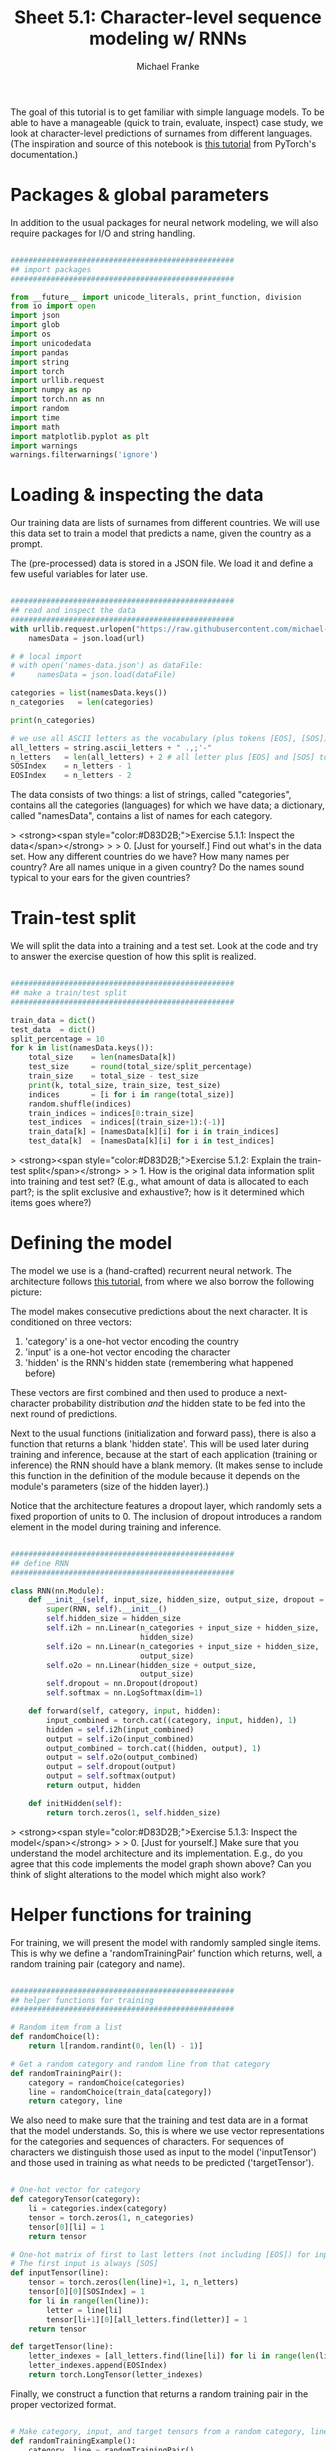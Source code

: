 #+title:     Sheet 5.1: Character-level sequence modeling w/ RNNs
#+author:    Michael Franke

The goal of this tutorial is to get familiar with simple language models.
To be able to have a manageable (quick to train, evaluate, inspect) case study, we look at character-level predictions of surnames from different languages.
(The inspiration and source of this notebook is [[https://pytorch.org/tutorials/intermediate/char_rnn_generation_tutorial.html][this tutorial]] from PyTorch's documentation.)

* Packages & global parameters

In addition to the usual packages for neural network modeling, we will also require packages for I/O and string handling.

#+begin_src jupyter-python

##################################################
## import packages
##################################################

from __future__ import unicode_literals, print_function, division
from io import open
import json
import glob
import os
import unicodedata
import pandas
import string
import torch
import urllib.request
import numpy as np
import torch.nn as nn
import random
import time
import math
import matplotlib.pyplot as plt
import warnings
warnings.filterwarnings('ignore')

#+end_src

#+RESULTS:


* Loading & inspecting the data

Our training data are lists of surnames from different countries.
We will use this data set to train a model that predicts a name, given the country as a prompt.

The (pre-processed) data is stored in a JSON file.
We load it and define a few useful variables for later use.

#+begin_src jupyter-python

##################################################
## read and inspect the data
##################################################
with urllib.request.urlopen("https://raw.githubusercontent.com/michael-franke/npNLG/main/neural_pragmatic_nlg/05-RNNs/names-data.json") as url:
    namesData = json.load(url)

# # local import
# with open('names-data.json') as dataFile:
#     namesData = json.load(dataFile)

categories = list(namesData.keys())
n_categories   = len(categories)

print(n_categories)

# we use all ASCII letters as the vocabulary (plus tokens [EOS], [SOS])
all_letters = string.ascii_letters + " .,;'-"
n_letters   = len(all_letters) + 2 # all letter plus [EOS] and [SOS] token
SOSIndex    = n_letters - 1
EOSIndex    = n_letters - 2

#+end_src

#+RESULTS:
: 18

The data consists of two things:
a list of strings, called "categories", contains all the categories (languages) for which we have data;
a dictionary, called "namesData", contains a list of names for each category.


> <strong><span style="color:#D83D2B;">Exercise 5.1.1: Inspect the data</span></strong>
>
> 0. [Just for yourself.] Find out what's in the data set. How any different countries do we have? How many names per country? Are all names unique in a given country? Do the names sound typical to your ears for the given countries?

* Train-test split

We will split the data into a training and a test set.
Look at the code and try to answer the exercise question of how this split is realized.

#+begin_src jupyter-python

##################################################
## make a train/test split
##################################################

train_data = dict()
test_data  = dict()
split_percentage = 10
for k in list(namesData.keys()):
    total_size    = len(namesData[k])
    test_size     = round(total_size/split_percentage)
    train_size    = total_size - test_size
    print(k, total_size, train_size, test_size)
    indices       = [i for i in range(total_size)]
    random.shuffle(indices)
    train_indices = indices[0:train_size]
    test_indices  = indices[(train_size+1):(-1)]
    train_data[k] = [namesData[k][i] for i in train_indices]
    test_data[k]  = [namesData[k][i] for i in test_indices]

#+end_src

#+RESULTS:
#+begin_example
Czech 519 467 52
German 724 652 72
Arabic 2000 1800 200
Japanese 991 892 99
Chinese 268 241 27
Vietnamese 73 66 7
Russian 9408 8467 941
French 277 249 28
Irish 232 209 23
English 3668 3301 367
Spanish 298 268 30
Greek 203 183 20
Italian 709 638 71
Portuguese 74 67 7
Scottish 100 90 10
Dutch 297 267 30
Korean 94 85 9
Polish 139 125 14
#+end_example

> <strong><span style="color:#D83D2B;">Exercise 5.1.2: Explain the train-test split</span></strong>
>
> 1. How is the original data information split into training and test set? (E.g., what amount of data is allocated to each part?; is the split exclusive and exhaustive?; how is it determined which items goes where?)

* Defining the model

The model we use is a (hand-crafted) recurrent neural network.
The architecture follows [[https://pytorch.org/tutorials/intermediate/char_rnn_generation_tutorial.html][this tutorial]], from where we also borrow the following picture:

#+ATTR_ORG: :width 500
#+ATTR_HTML: :width 500px
#+ATTR_LATEX: :width 500px
#+ATTR_JUPYTER: :width 500px
[[./../pics/05-RNN-diagram.png]]

The model makes consecutive predictions about the next character.
It is conditioned on three vectors:

1. 'category' is a one-hot vector encoding the country
2. 'input' is a one-hot vector encoding the character
3. 'hidden' is the RNN's hidden state (remembering what happened before)

These vectors are first combined and then used to produce a next-character probability distribution /and/ the hidden state to be fed into the next round of predictions.

Next to the usual functions (initialization and forward pass), there is also a function that returns a blank 'hidden state'.
This will be used later during training and inference, because at the start of each application (training or inference) the RNN should have a blank memory.
(It makes sense to include this function in the definition of the module because it depends on the module's parameters (size of the hidden layer).)

Notice that the architecture features a dropout layer, which randomly sets a fixed proportion of units to 0.
The inclusion of dropout introduces a random element in the model during training and inference.


#+begin_src  jupyter-python

##################################################
## define RNN
##################################################

class RNN(nn.Module):
    def __init__(self, input_size, hidden_size, output_size, dropout = 0.1):
        super(RNN, self).__init__()
        self.hidden_size = hidden_size
        self.i2h = nn.Linear(n_categories + input_size + hidden_size,
                             hidden_size)
        self.i2o = nn.Linear(n_categories + input_size + hidden_size,
                             output_size)
        self.o2o = nn.Linear(hidden_size + output_size,
                             output_size)
        self.dropout = nn.Dropout(dropout)
        self.softmax = nn.LogSoftmax(dim=1)

    def forward(self, category, input, hidden):
        input_combined = torch.cat((category, input, hidden), 1)
        hidden = self.i2h(input_combined)
        output = self.i2o(input_combined)
        output_combined = torch.cat((hidden, output), 1)
        output = self.o2o(output_combined)
        output = self.dropout(output)
        output = self.softmax(output)
        return output, hidden

    def initHidden(self):
        return torch.zeros(1, self.hidden_size)

#+end_src

#+RESULTS:

> <strong><span style="color:#D83D2B;">Exercise 5.1.3: Inspect the model</span></strong>
>
> 0. [Just for yourself.] Make sure that you understand the model architecture and its implementation. E.g., do you agree that this code implements the model graph shown above? Can you think of slight alterations to the model which might also work?


* Helper functions for training

For training, we will present the model with randomly sampled single items.
This is why we define a 'randomTrainingPair' function which returns, well, a random training pair (category and name).

#+begin_src jupyter-python

##################################################
## helper functions for training
##################################################

# Random item from a list
def randomChoice(l):
    return l[random.randint(0, len(l) - 1)]

# Get a random category and random line from that category
def randomTrainingPair():
    category = randomChoice(categories)
    line = randomChoice(train_data[category])
    return category, line

#+end_src

#+RESULTS:

We also need to make sure that the training and test data are in a format that the model understands.
So, this is where we use vector representations for the categories and sequences of characters.
For sequences of characters we distinguish those used as input to the model ('inputTensor') and those used in training as what needs to be predicted ('targetTensor').

#+begin_src jupyter-python

# One-hot vector for category
def categoryTensor(category):
    li = categories.index(category)
    tensor = torch.zeros(1, n_categories)
    tensor[0][li] = 1
    return tensor

# One-hot matrix of first to last letters (not including [EOS]) for input
# The first input is always [SOS]
def inputTensor(line):
    tensor = torch.zeros(len(line)+1, 1, n_letters)
    tensor[0][0][SOSIndex] = 1
    for li in range(len(line)):
        letter = line[li]
        tensor[li+1][0][all_letters.find(letter)] = 1
    return tensor

def targetTensor(line):
    letter_indexes = [all_letters.find(line[li]) for li in range(len(line))]
    letter_indexes.append(EOSIndex)
    return torch.LongTensor(letter_indexes)

#+end_src

#+RESULTS:

Finally, we construct a function that returns a random training pair in the proper vectorized format.

#+begin_src jupyter-python

# Make category, input, and target tensors from a random category, line pair
def randomTrainingExample():
    category, line = randomTrainingPair()
    category_tensor = categoryTensor(category)
    input_line_tensor = inputTensor(line)
    target_line_tensor = targetTensor(line)
    return category_tensor, input_line_tensor, target_line_tensor

#+end_src

#+RESULTS:

> <strong><span style="color:#D83D2B;">Exercise 5.1.4: Understand the representational format </span></strong>
>
> 1. Write a doc-string for the function 'randomTrainingExample' that is short but completely explanatory regarding the format and meaning of its output.

We use this timing function to keep track of training time:

#+begin_src jupyter-python

def timeSince(since):
    now = time.time()
    s = now - since
    m = math.floor(s / 60)
    s -= m * 60
    return '%dm %ds' % (m, s)

#+end_src

#+RESULTS:

* Training the network

This function captures a single training step for one training triplet (category, input representation of the name, output representation of the string).

What is important to note here is that at the start of each "name", so to speak, we need to supply a fresh 'hidden layer', but that subsequent calls to the RNN's forward pass function will use the hidden layer that is returned from the previous forward pass.

#+begin_src jupyter-python

##################################################
## single training pass
##################################################

def train(category_tensor, input_line_tensor, target_line_tensor):
    # reshape target tensor
    target_line_tensor.unsqueeze_(-1)
    # get a fresh hidden layer
    hidden = rnn.initHidden()
    # reset cumulative loss
    optimizer.zero_grad()
    loss = 0
    # zero the gradients
    # sequentially probe predictions and collect loss
    for i in range(input_line_tensor.size(0)):
        output, hidden = rnn(category_tensor, input_line_tensor[i], hidden)
        l = criterion(output, target_line_tensor[i])
        loss += l
    # perform backward pass
    loss.backward()
    # perform optimization
    optimizer.step()
    # return prediction and loss
    return loss.item() # / input_line_tensor.size(0)

#+end_src

#+RESULTS:

The actual training process is furthermore not very special.

#+begin_src jupyter-python

##################################################
## actual training loop
## (should take about 2-4 minutes)
##################################################

# instantiate the model
rnn = RNN(n_letters, 128, n_letters)
# training objective
criterion = nn.NLLLoss()
# learning rate
learning_rate = 0.0005
# optimizer
optimizer = torch.optim.Adam(rnn.parameters(), lr=learning_rate)
# training parameters
n_iters = 100000
print_every = 5000
plot_every = 500
all_losses = []
total_loss = 0 # will be reset every 'plot_every' iterations

start = time.time()

for iter in range(1, n_iters + 1):
    loss = train(*randomTrainingExample())
    total_loss += loss

    if iter % plot_every == 0:
        all_losses.append(total_loss / plot_every)
        total_loss = 0

    if iter % print_every == 0:
        rolling_mean = np.mean(all_losses[iter - print_every*(iter//print_every):])
        print('%s (%d %d%%) %.4f' % (timeSince(start),
                                     iter,
                                     iter / n_iters * 100,
                                     rolling_mean))

#+end_src

#+RESULTS:
#+begin_example
80m 5s (5000 5%) 19.6363
80m 11s (10000 10%) 18.7941
80m 17s (15000 15%) 18.4141
80m 22s (20000 20%) 18.1456
80m 28s (25000 25%) 17.9378
80m 34s (30000 30%) 17.7983
80m 40s (35000 35%) 17.6838
80m 45s (40000 40%) 17.5830
80m 51s (45000 45%) 17.5028
80m 57s (50000 50%) 17.4271
81m 2s (55000 55%) 17.3638
81m 8s (60000 60%) 17.3185
81m 14s (65000 65%) 17.2827
81m 19s (70000 70%) 17.2372
81m 25s (75000 75%) 17.2034
81m 31s (80000 80%) 17.1626
81m 36s (85000 85%) 17.1384
81m 42s (90000 90%) 17.1076
81m 48s (95000 95%) 17.0833
81m 54s (100000 100%) 17.0642
#+end_example

Here is a plot of the temporal development of the model's performance during training:

#+begin_src jupyter-python

##################################################
## monitoring loss function during training
##################################################

plt.figure()
plt.plot(all_losses)
plt.show()

#+end_src

#+RESULTS:
[[file:./.ob-jupyter/00c36b5b2c9657e22ee87af2575879f17027a6ff.png]]

> <strong><span style="color:#D83D2B;">Exercise 5.1.5: Investigate the training regime </span></strong>
>
> 1. What exactly is the loss function here? What are we training the model on: perplexity, average surprisal, or yet something else?

* Evaluation & inference

Let's see what the model has learned and how well it does in producing new names.

Here are some auxiliary functions to obtain surprisal values and related notions for sequences of characters.
We can use them to compare the model's performance on the training and test data set.

#+begin_src jupyter-python

##################################################
## evaluation
##################################################

def get_surprisal_item(category, name):
    category_tensor    = categoryTensor(category)
    input_line_tensor  = inputTensor(name)
    target_line_tensor = targetTensor(name)
    hidden             = rnn.initHidden()
    surprisal          = 0
    target_line_tensor.unsqueeze_(-1)

    for i in range(input_line_tensor.size(0)):
        output, hidden = rnn(category_tensor, input_line_tensor[i], hidden)
        surprisal += criterion(output, target_line_tensor[i])
    return(surprisal.item())

def get_surprisal_dataset(data):
    surprisl_dict = dict()
    surp_avg_dict = dict()
    perplxty_dict = dict()
    for category in list(data.keys()):
        surprisl = 0
        surp_avg = 0
        perplxty = 0
        # training
        for name in data[category]:
            item_surpr = get_surprisal_item(category, name)
            surprisl  += item_surpr
            surp_avg  += item_surpr / len(name)
            perplxty  += item_surpr ** (-1 / len(name))
        n_items = len(data[category])

        surprisl_dict[category] = (surprisl /n_items).item()
        surp_avg_dict[category] = (surp_avg / n_items).item()
        perplxty_dict[category] = (perplxty / n_items).item()

    return(surprisl_dict, surp_avg_dict, perplxty_dict)

def makeDF(surp_dict):
    p = pandas.DataFrame.from_dict(surp_dict)
    p = p.transpose()
    p.columns = ["surprisal", "surp_scaled", "perplexity"]
    return(p)

surprisal_test  = makeDF(get_surprisal_dataset(test_data))
surprisal_train = makeDF(get_surprisal_dataset(train_data))

print("\nmean surprisal (test):", np.mean(surprisal_test["surprisal"]))
print("\nmean surprisal (train):", np.mean(surprisal_train["surprisal"]))

#+end_src

> <strong><span style="color:#D83D2B;">Exercise 5.1.5: Interpret the evaluation metric </span></strong>
>
> 1. What do these two last numbers represent? What's better: a higher or lower value? What do the two numbers tell us when we compare them?

* Inference

Let's also explore the trained model's predictions to compare them against our own intuitions of what might be typical names in a given country.

Here's a function that takes a country and an initial string, and it outputs a model prediction for how to continue that string.

#+begin_src jupyter-python

##################################################
## prediction function
##################################################

max_length = 20

# make a prediction based on given sequence
def predict(category, initial_sequence):

    if len(initial_sequence) >= max_length:
        return(initial_sequence)

    category_tensor    = categoryTensor(category)
    input_line_tensor  = inputTensor(initial_sequence)
    hidden             = rnn.initHidden()

    name = initial_sequence

    for i in range(input_line_tensor.size(0)):
        output, hidden = rnn(category_tensor, input_line_tensor[i], hidden)

    # greedy decoding: choosing the most likely guess
    topv, topi = output.topk(1)
    topi = topi[0][0]

    if topi == EOSIndex:
        return(name)
    else:
        name += all_letters[topi]

    return(predict(category, name))

print(predict("German", "Müll"))
print(predict("German", "Müll"))
print(predict("German", "Müll"))
print(predict("German", "Müll"))

#+end_src

#+RESULTS:
: Müllerren
: Mülleres
: Mülleres
: Mülleresch

You can also probe the model with an empty string:

#+begin_src jupyter-python
print(predict("Japanese", ""))
print(predict("Japanese", ""))
print(predict("Japanese", ""))
print(predict("Japanese", ""))
#+end_src

#+RESULTS:
: Saki
: Saka
: Shimai
: Shamati

> <strong><span style="color:#D83D2B;">Exercise 5.1.6: Explore the model's predictions </span></strong>
>
> 1. Play around with these prediction functions for a country or several of which you have robust intuitions about how names from that country might sound. Report on one feature that speaks in favor of the model, and one that suggests that the model is not perfect (or seriously flawed).
>
> 2. Is the prediction function as implemented in this subsection stochastic or not?


* Inverting the generation model

The model we have trained here could be consider a *speaker model*: the model generates language (very limited in scope but still).
Additionally, the model can be used to probe how likely a particular name would be (as a generated string) for a particular category/country.
So, essentially we get something like $P_{S}(name \mid category)$ as a speaker likelihood function.
For instance, we can do this:

#+begin_src jupyter-python
print(get_surprisal_item("German", "Franke"))
print(get_surprisal_item("Arabic", "Franke"))
#+end_src

> <strong><span style="color:#D83D2B;">Exercise 5.1.7: Category prediction with Bayes rule </span></strong>
>
> 1. Use the model as a speaker likelihood function to compute, via Bayes rule, the probability $P(category\mid name)$ for the names "Dovesky", "Jackson" and "Satoshi". Compare the results against those obtained by the RNN-based classifier reported in [[https://pytorch.org/tutorials/intermediate/char_rnn_classification_tutorial.html][this tutorial]] (all the way at the end).
